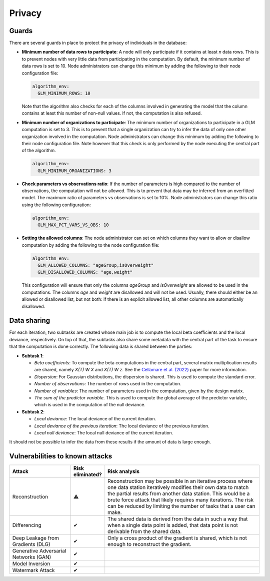Privacy
=======

.. _privacy-guards:

Guards
------

There are several guards in place to protect the privacy of individuals in the database:

- **Minimum number of data rows to participate**: A node will only participate if it
  contains at least `n` data rows. This is to prevent nodes with very little data from
  participating in the computation. By default, the minimum number of data rows is set
  to 10. Node administrators can change this minimum by adding the following to their
  node configuration file:

  .. code:: yaml

    algorithm_env:
      GLM_MINIMUM_ROWS: 10

  Note that the algorithm also checks for each of the columns involved in generating the
  model that the column contains at least this number of non-null values. If not, the
  computation is also refused.

- **Minimum number of organizations to participate**: The minimum number of
  organizations to participate in a GLM computation is set to 3. This is to prevent
  that a single organization can try to infer the data of only one other organization
  involved in the computation. Node administrators can change this minimum by adding the
  following to their node configuration file. Note however that this check is only
  performed by the node executing the central part of the algorithm.

  .. code:: yaml

    algorithm_env:
      GLM_MINIMUM_ORGANIZATIONS: 3

- **Check parameters vs observations ratio**: If the number of parameters is high
  compared to the number of observations, the computation will not be allowed. This is
  to prevent that data may be inferred from an overfitted model. The maximum ratio of
  parameters vs observations is set to 10%. Node administrators can change this ratio
  using the following configuration:

  .. code:: yaml

    algorithm_env:
      GLM_MAX_PCT_VARS_VS_OBS: 10

- **Setting the allowed columns**: The node administrator can set on which
  columns they want to allow or disallow computation by
  adding the following to the node configuration file:

  .. code:: yaml

    algorithm_env:
      GLM_ALLOWED_COLUMNS: "ageGroup,isOverweight"
      GLM_DISALLOWED_COLUMNS: "age,weight"

  This configuration will ensure that only the columns `ageGroup` and `isOverweight`
  are allowed to be used in the computations. The columns `age`
  and `weight` are disallowed and will not be used. Usually, there
  should either be an allowed or disallowed list, but not both: if there is an explicit
  allowed list, all other columns are automatically disallowed.

Data sharing
------------

For each iteration, two subtasks are created whose main job is to compute the local beta
coefficients and the local deviance, respectively. On top of that, the subtasks also
share some metadata with the central part of the task to ensure that the computation is
done correctly. The following data is shared between the parties:

- **Subtask 1**:

  - *Beta coefficients*: To compute the beta computations in the central part, several
    matrix multiplication results are shared, namely *X(T) W X* and *X(T) W z*. See
    the `Cellamare et al. (2022) <https://www.mdpi.com/1999-4893/15/7/243>`_ paper for
    more information.
  - *Dispersion*: For Gaussian distributions, the dispersion is shared. This is used to
    compute the standard error.
  - *Number of observations*: The number of rows used in the computation.
  - *Number of variables*: The number of parameters used in the computation, given by
    the design matrix.
  - *The sum of the predictor variable*. This is used to compute the global average of
    the predictor variable, which is used in the computation of the null deviance.

- **Subtask 2**:

  - *Local deviance*: The local deviance of the current iteration.
  - *Local deviance of the previous iteration*: The local deviance of the previous
    iteration.
  - *Local null deviance*: The local null deviance of the current iteration.

It should not be possible to infer the data from these results if the amount of data is
large enough.

Vulnerabilities to known attacks
--------------------------------

.. list-table::
    :widths: 25 10 65
    :header-rows: 1

    * - Attack
      - Risk eliminated?
      - Risk analysis
    * - Reconstruction
      - ⚠
      - Reconstruction may be possible in an iterative process where one data station
        iteratively modifies their own data to match the partial results from another
        data station. This would be a brute force attack that likely requires many
        iterations. The risk can be reduced by limiting the number of tasks that a
        user can make.
    * - Differencing
      - ✔
      - The shared data is derived from the data in such a way that when a single
        data point is added, that data point is not derivable from the shared data.
    * - Deep Leakage from Gradients (DLG)
      - ✔
      - Only a cross product of the gradient is shared, which is not enough to
        reconstruct the gradient.
    * - Generative Adversarial Networks (GAN)
      - ✔
      -
    * - Model Inversion
      - ✔
      -
    * - Watermark Attack
      - ✔
      -